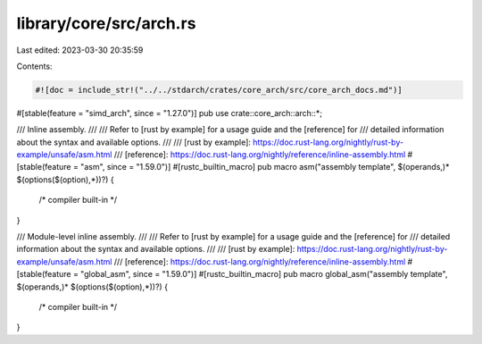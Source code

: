 library/core/src/arch.rs
========================

Last edited: 2023-03-30 20:35:59

Contents:

.. code-block:: rs

    #![doc = include_str!("../../stdarch/crates/core_arch/src/core_arch_docs.md")]

#[stable(feature = "simd_arch", since = "1.27.0")]
pub use crate::core_arch::arch::*;

/// Inline assembly.
///
/// Refer to [rust by example] for a usage guide and the [reference] for
/// detailed information about the syntax and available options.
///
/// [rust by example]: https://doc.rust-lang.org/nightly/rust-by-example/unsafe/asm.html
/// [reference]: https://doc.rust-lang.org/nightly/reference/inline-assembly.html
#[stable(feature = "asm", since = "1.59.0")]
#[rustc_builtin_macro]
pub macro asm("assembly template", $(operands,)* $(options($(option),*))?) {
    /* compiler built-in */
}

/// Module-level inline assembly.
///
/// Refer to [rust by example] for a usage guide and the [reference] for
/// detailed information about the syntax and available options.
///
/// [rust by example]: https://doc.rust-lang.org/nightly/rust-by-example/unsafe/asm.html
/// [reference]: https://doc.rust-lang.org/nightly/reference/inline-assembly.html
#[stable(feature = "global_asm", since = "1.59.0")]
#[rustc_builtin_macro]
pub macro global_asm("assembly template", $(operands,)* $(options($(option),*))?) {
    /* compiler built-in */
}



